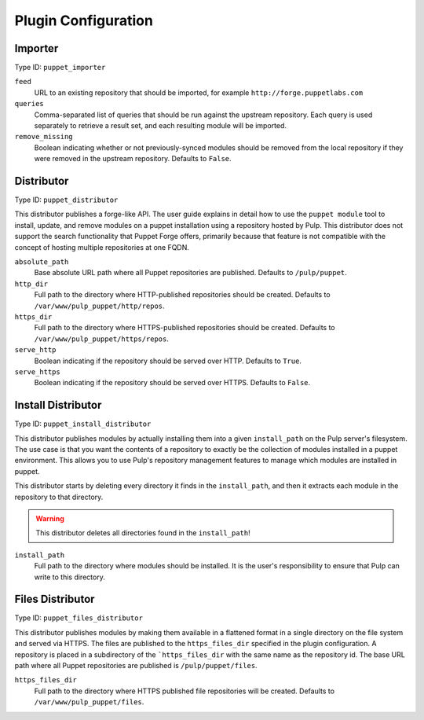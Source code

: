 Plugin Configuration
====================

Importer
--------

Type ID: ``puppet_importer``

``feed``
 URL to an existing repository that should be imported, for example ``http://forge.puppetlabs.com``

``queries``
 Comma-separated list of queries that should be run against the upstream
 repository. Each query is used separately to retrieve a result set, and each
 resulting module will be imported.

``remove_missing``
 Boolean indicating whether or not previously-synced modules should be removed
 from the local repository if they were removed in the upstream repository.
 Defaults to ``False``.


Distributor
-----------

Type ID: ``puppet_distributor``

This distributor publishes a forge-like API. The user guide explains in detail
how to use the ``puppet module`` tool to install, update, and remove modules
on a puppet installation using a repository hosted by Pulp. This distributor does
not support the search functionality that Puppet Forge offers, primarily because
that feature is not compatible with the concept of hosting multiple repositories
at one FQDN.

``absolute_path``
 Base absolute URL path where all Puppet repositories are published. Defaults
 to ``/pulp/puppet``.

``http_dir``
 Full path to the directory where HTTP-published repositories should be created.
 Defaults to ``/var/www/pulp_puppet/http/repos``.

``https_dir``
 Full path to the directory where HTTPS-published repositories should be created.
 Defaults to ``/var/www/pulp_puppet/https/repos``.

``serve_http``
 Boolean indicating if the repository should be served over HTTP. Defaults to ``True``.

``serve_https``
 Boolean indicating if the repository should be served over HTTPS. Defaults to ``False``.


Install Distributor
-------------------

Type ID: ``puppet_install_distributor``

This distributor publishes modules by actually installing them into a given
``install_path`` on the Pulp server's filesystem. The use case is that you want
the contents of a repository to exactly be the collection of modules installed
in a puppet environment. This allows you to use Pulp's repository management
features to manage which modules are installed in puppet.

This distributor starts by deleting every directory it finds in the
``install_path``, and then it extracts each module in the repository to that
directory.

.. warning:: This distributor deletes all directories found in the ``install_path``!

``install_path``
 Full path to the directory where modules should be installed. It is the user's
 responsibility to ensure that Pulp can write to this directory.

Files Distributor
-------------------

Type ID: ``puppet_files_distributor``

This distributor publishes modules by making them available in a flattened format in
a single directory on the file system and served via HTTPS.  The files are published
to the ``https_files_dir`` specified in the plugin configuration.  A repository is
placed in a subdirectory of the ```https_files_dir`` with the same name as the repository
id.  The base URL path where all Puppet repositories are published is ``/pulp/puppet/files``.

``https_files_dir``
 Full path to the directory where HTTPS published file repositories will be created.
 Defaults to ``/var/www/pulp_puppet/files``.

